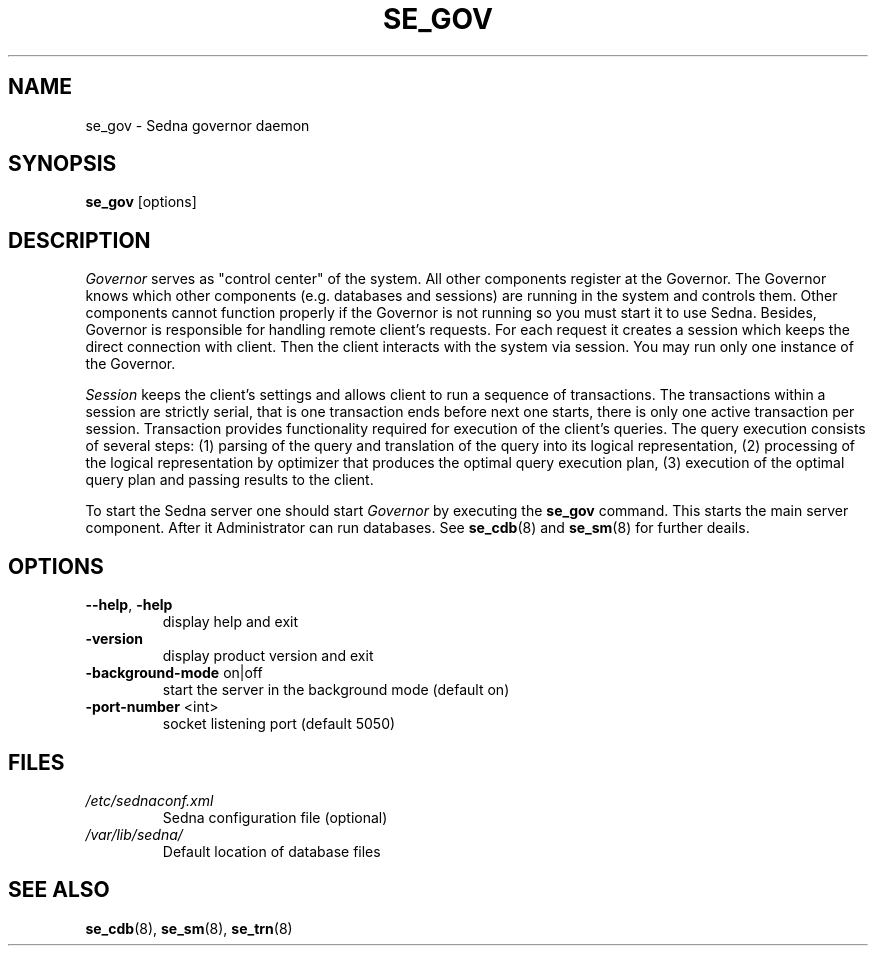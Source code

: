 .TH SE_GOV 8 "June 2005" "Sedna" "Sedna Native XML DBMS"

.SH NAME
se_gov \- Sedna governor daemon

.SH SYNOPSIS
.B se_gov
[options]

.SH DESCRIPTION
.I Governor
serves as  "control center" of the system. All other components register at
the Governor. The Governor knows which other components (e.g. databases and
sessions) are running in the system and controls them. Other components cannot
function properly if the Governor is not running so you must start it to use
Sedna. Besides, Governor is responsible for handling remote client's requests.
For each request it creates a session which keeps the direct connection with
client. Then the client interacts with the system via session. You may run
only one instance of the Governor.

.I Session
keeps the client's settings and allows client to run a sequence of
transactions. The transactions within a session are strictly serial, that is
one transaction ends before next one starts, there is only one active
transaction per session. Transaction provides functionality required for
execution of the client's queries. The query execution consists of several
steps: (1) parsing of the query and translation of the query into its logical
representation, (2) processing of the logical representation by optimizer that
produces the optimal query execution plan, (3) execution of the optimal query
plan and passing results to the client.


To start the Sedna server one should start
.I Governor
by executing the
.B se_gov
command. This starts the main server component. After it
Administrator can run databases. See
.BR se_cdb (8)
and
.BR se_sm (8)
for further deails.

.SH OPTIONS
.TP
\fB--help\fR, \fB-help\fR
display help and exit
.TP
\fB-version\fR
display product version and exit
.TP
\fB-background-mode\fR on|off
start the server in the background mode (default on)
.TP
\fB-port-number\fR <int>
socket listening port (default 5050)

.SH FILES
.I /etc/sednaconf.xml
.RS
Sedna configuration file (optional)
.RE
.I /var/lib/sedna/
.RS
Default location of database files
.SH "SEE ALSO"
.BR se_cdb (8),
.BR se_sm (8),
.BR se_trn (8)

